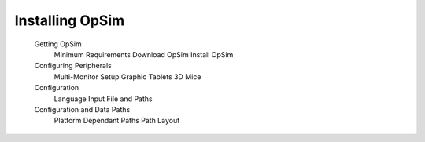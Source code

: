 Installing OpSim
================

    Getting OpSim
        Minimum Requirements
        Download OpSim
        Install OpSim
    Configuring Peripherals
        Multi-Monitor Setup
        Graphic Tablets
        3D Mice
    Configuration
        Language
        Input
        File and Paths
    Configuration and Data Paths
        Platform Dependant Paths
        Path Layout